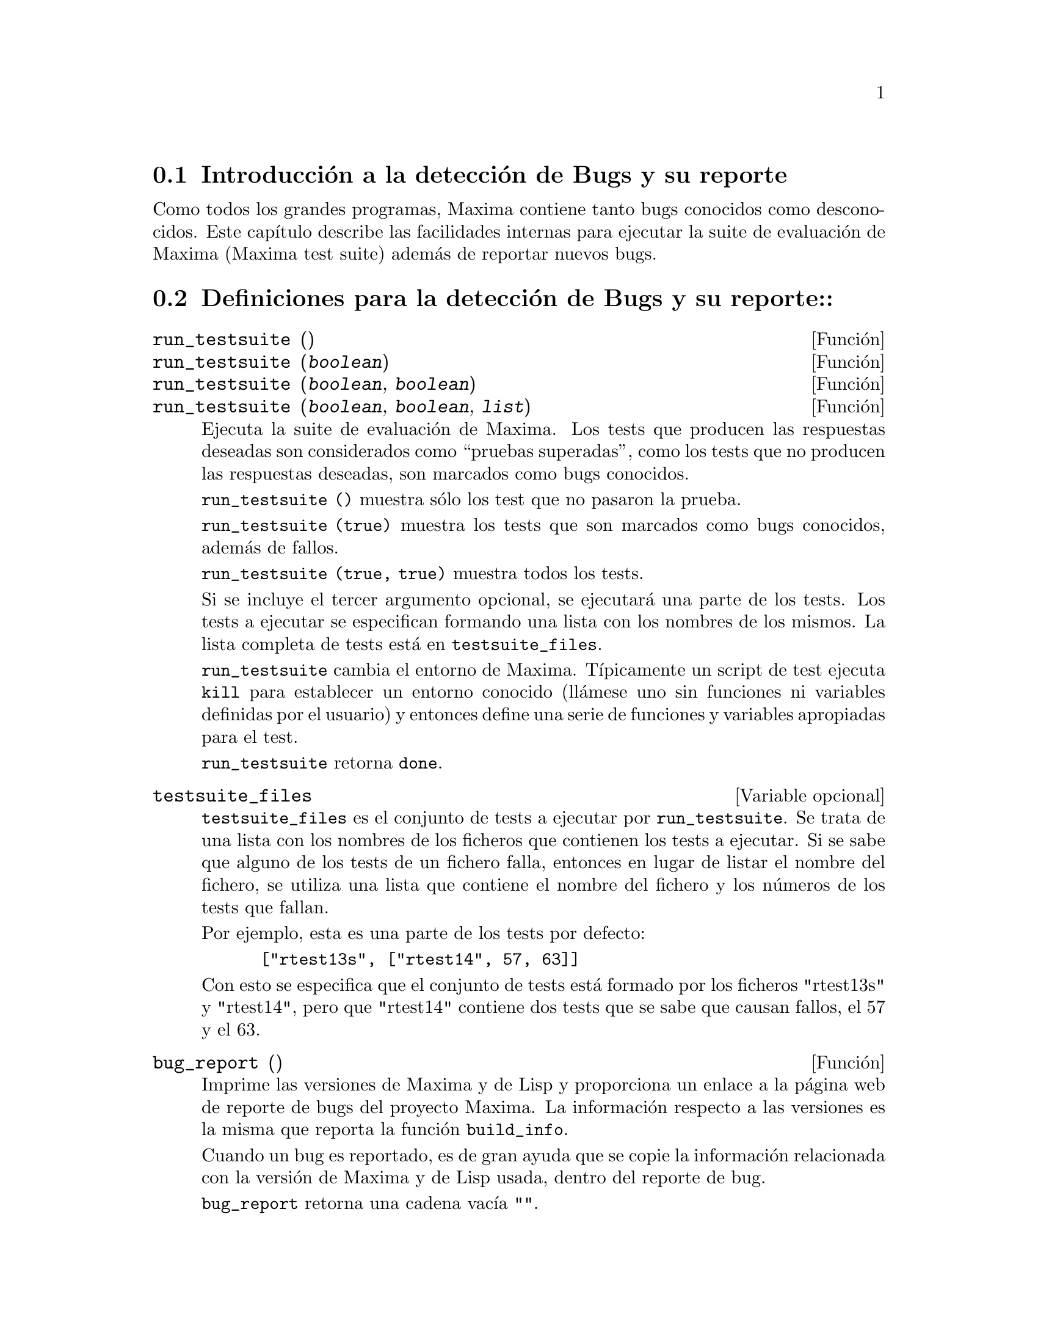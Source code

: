 @c version 1.9
@menu
* Introducci@'on a la detecci@'on de Bugs y su reporte::
* Definiciones para la detecci@'on de Bugs y su reporte::
@end menu

@node Introducci@'on a la detecci@'on de Bugs y su reporte
@section Introducci@'on a la detecci@'on de Bugs y su reporte
Como todos los grandes programas, Maxima contiene tanto bugs conocidos
como desconocidos. Este cap@'{@dotless{i}}tulo describe las facilidades internas para
ejecutar la suite de evaluaci@'on de Maxima (Maxima test suite) adem@'as 
de reportar nuevos bugs. 

@node Definiciones para la detecci@'on de Bugs y su reporte
@section Definiciones para la detecci@'on de Bugs y su reporte::
@deffn {Funci@'on} run_testsuite ()
@deffnx {Funci@'on} run_testsuite (@var{boolean})
@deffnx {Funci@'on} run_testsuite (@var{boolean}, @var{boolean})
@deffnx {Funci@'on} run_testsuite (@var{boolean}, @var{boolean}, @var{list})

Ejecuta la suite de evaluaci@'on de Maxima. Los tests que producen las 
respuestas deseadas son considerados como ``pruebas superadas'', como
los tests que no producen las respuestas deseadas, son marcados como
bugs conocidos. 

@code{run_testsuite ()} muestra s@'olo los test que no pasaron la prueba.

@code{run_testsuite (true)} muestra los tests que son marcados como bugs
conocidos, adem@'as de fallos. 

@code{run_testsuite (true, true)} muestra todos los tests. 

Si se incluye el tercer argumento opcional, se ejecutar@'a una parte de los tests.
Los tests a ejecutar se especifican formando una lista con los nombres de los mismos. La
lista completa de tests est@'a en @code{testsuite_files}.

@code{run_testsuite} cambia el entorno de Maxima. 
T@'{@dotless{i}}picamente un script de test ejecuta @code{kill} para establecer un entorno conocido (ll@'amese uno sin funciones ni variables definidas por el usuario) y entonces define una serie de funciones y variables apropiadas para el test. 

@code{run_testsuite} retorna @code{done}.
@end deffn


@defvr {Variable opcional} testsuite_files

@code{testsuite_files} es el conjunto de tests a ejecutar por @code{run_testsuite}. Se trata de una lista con los nombres de los ficheros que contienen los tests a ejecutar. Si se sabe que alguno de los tests de un fichero falla, entonces en lugar de listar el nombre del fichero, se utiliza una lista que contiene el nombre del fichero y los n@'umeros de los tests que fallan.

Por ejemplo, esta es una parte de los tests por defecto:

@example
 ["rtest13s", ["rtest14", 57, 63]]
@end example

Con esto se especifica que el conjunto de tests est@'a formado por los ficheros "rtest13s"  y "rtest14", pero que "rtest14" contiene dos tests que se sabe que causan fallos, el 57 y el 63.
@end defvr


@deffn {Funci@'on} bug_report ()
Imprime las versiones de Maxima y de Lisp y proporciona un enlace a la
p@'agina web de reporte de bugs del proyecto Maxima. 
La informaci@'on respecto a las versiones es la misma que reporta la 
funci@'on @code{build_info}. 

Cuando un bug es reportado, es de gran ayuda que se copie la
informaci@'on relacionada con la versi@'on de Maxima y de Lisp usada,
dentro del reporte de bug. 

@code{bug_report} retorna una cadena vac@'{@dotless{i}}a @code{""}.
@end deffn

@deffn {Funci@'on} build_info ()
Imprime un resumen de los par@'ametros que se usaron para construir la
versi@'on de Maxima que se est@'a usando. 

@code{build_info} retorna una cadena vac@'{@dotless{i}}a  @code{""}.
@end deffn
